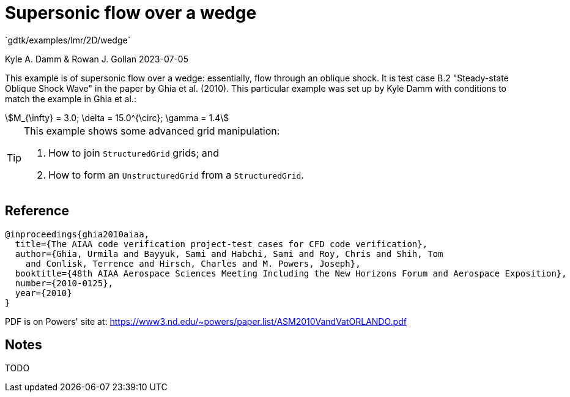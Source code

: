 //tag::description[]
= Supersonic flow over a wedge
`gdtk/examples/lmr/2D/wedge`

Kyle A. Damm & Rowan J. Gollan
2023-07-05

This example is of supersonic flow over a wedge: essentially, flow through an oblique shock.
It is test case B.2 "Steady-state Oblique Shock Wave" in the paper by Ghia et al. (2010).
This particular example was set up by Kyle Damm with conditions to match the example in Ghia et al.:
[stem]
++++
M_{\infty} = 3.0; \delta = 15.0^{\circ}; \gamma = 1.4
++++

[TIP]
====
This example shows some advanced grid manipulation:

. How to join `StructuredGrid` grids; and
. How to form an `UnstructuredGrid` from a `StructuredGrid`.
====
//end::description[]

== Reference

  @inproceedings{ghia2010aiaa,
    title={The AIAA code verification project-test cases for CFD code verification},
    author={Ghia, Urmila and Bayyuk, Sami and Habchi, Sami and Roy, Chris and Shih, Tom
      and Conlisk, Terrence and Hirsch, Charles and M. Powers, Joseph},
    booktitle={48th AIAA Aerospace Sciences Meeting Including the New Horizons Forum and Aerospace Exposition},
    number={2010-0125},
    year={2010}
  }

PDF is on Powers' site at:
https://www3.nd.edu/~powers/paper.list/ASM2010VandVatORLANDO.pdf

== Notes

TODO
